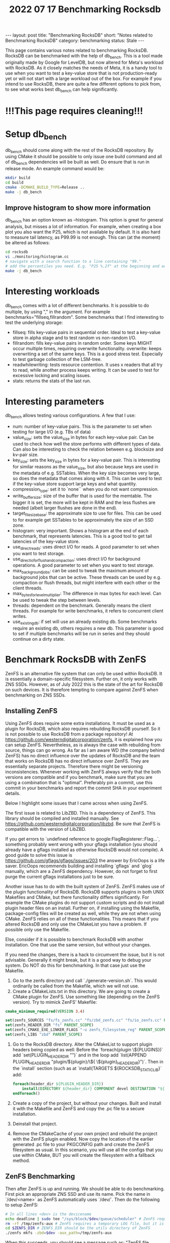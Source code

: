 #+TITLE: 2022 07 17 Benchmarking Rocksdb
#+OPTIONS: toc:nil
#+BEGIN_EXPORT html
---
layout: post
title: "Benchmarking RocksDB"
short: "Notes related to Benchmarking RocksDB"
category: benchmarking
status: Stale
---
#+END_EXPORT

This page contains various notes related to benchmarking RocksDB.
RocksDB can be benchmarked with the help of db_bench. This is a tool made originally made by Google for LevelDB, but now altered for Meta's workload with RocksDB. As it closely matches the needs of Meta, it is a handy tool to use when you want to test a key-value store that is not production-ready yet or will not start with a large workload out of the box. For example if you intend to use RocksDB, there are quite a few different options to pick from, to see what works best db_bench can help significantly.

* !!!This page requires cleaning!!!

* Setup db_bench
db_bench should come along with the rest of the RocksDB repository. By using CMake it should be possible to only issue one build command and all of db_bench dependencies will be built as well. Do ensure that is run in release mode. An example command would be:

#+BEGIN_SRC bash
mkdir build
cd build
cmake -DCMAKE_BUILD_TYPE=Release ..
make -j db_bench
#+END_SRC

** Improve histogram to show more information

db_bench has an option known as --histogram. This option is great for general analysis, but misses a lot of information. For example, when creating a box plot you also want the P25, which is not available by default. It is also hard to measure tail latency, as P99.99 is not enough. This can (at the moment) be altered as follows:

#+BEGIN_SRC bash
cd rocksdb
vi ./monitoring/histogram.cc
# navigate with a search function to a line containing "99."
# add the percentiles you need. E.g. "P25 %.2f" at the beginning and add Percentile(25) as first argument
make -j db_bench
#+END_SRC

* Interesting workloads
db_bench comes with a lot of different benchmarks. It is possible to do multiple, by using "," in the argument. For example benchmarks="fillseq,fillrandom". Some benchmarks that I find interesting to test the underlying storage:

- fillseq: fills key-value pairs in sequential order. Ideal to test a key-value store in alpha stage and to test random vs non-random I/O.
- fillrandom: fills key-value pairs in random order. Some keys MIGHT occur multiple times, requiring overwrite functionality.
    overwrite: keeps overwriting a set of the same keys. This is a good stress test. Especially to test garbage collection of the LSM-tree.
- readwhilewriting: tests resource contention. It uses x readers that all try to read, while another process keeps writing. It can be used to test for excessive locking and scaling issues.
- stats: returns the stats of the last run.


* Interesting parameters
db_bench allows testing various configurations. A few that I use:

- num: number of key-value pairs. This is the parameter to set when testing for large I/O (e.g. TBs of data)
- value_size: sets the value_size in bytes for each key-value pair. Can be used to check how well the store performs with different types of data. Can also be interesting to check the relation between e.g. blocksize and kv-pair size.
- key_size: sets the key_size in bytes for a key-value pair. This is interesting for similar reasons as the value_size, but also because keys are used in the metadata of e.g. SSTables. When the key size becomes very large, so does the metadata that comes along with it. This can be used to test if the key-value store support large keys and what quantity.
- compression_type: set it to `none`` when you do not want compression.
- write_buffer_size: size of the buffer that is used for the memtable. The bigger it is set, the more will be kept in RAM and the less flushes are needed (albeit larger flushes are done in the end).
- target_file_size_base: the approximate size to use for files. This can be used to for example get SSTables to be approximately the size of an SSD zone.
- histogram: very important. Shows a histogram at the end of each benchmark, that represents latencies. This is a good tool to get tail latencies of the key-value store.
- use_direct_reads: uses direct I/O for reads. A good parameter to set when you want to test storage.
- use_direct_io_for_flush_and_compaction: uses direct I/O for background operations. A good parameter to set when you want to test storage.
- max_background_jobs: can be used to tweak the maximum amount of background jobs that can be active. These threads can be used by e.g. compaction or flush threads, but might interfere with each other or the client threads.
- max_bytes_for_level_multiplier: The difference in max bytes for each level. Can be used to tweak the step between levels.
- threads: dependent on the benchmark. Generally means the client threads. For example for write benchmarks, it refers to concurrent client writes.
- use_existing_db: if set will use an already existing db. Some benchmarks require an existing db, others requires a new db. This parameter is good to set if multiple benchmarks will be run in series and they should continue on a dirty state.

* Benchmark RocksDB with ZenFS
ZenFS is an alternative file system that can only be used within RocksDB. It is essentially a domain-specific filesystem. Further on, it only works with ZNS SSDs. However, as of July 2022 this is the state of the art for RocksDB on such devices. It is therefore tempting to compare against ZenFS when benchmarking on ZNS SSDs.
** Installing ZenFS
Using ZenFS does require some extra installations. It must be used as a plugin for RocksDB, which also requires rebuilding RocksDB yourself. So it is not possible to use RocksDB from a package repository! At https://github.com/westerndigitalcorporation/zenfs, it is explained how you can setup ZenFS. Nevertheless, as is always the case with rebuilding from source, things can go wrong. As far as I am aware WD (the company behind ZenFS) has no direct influence over the updates of RocksDB and the team that works on RocksDB has no direct influence over ZenFS. They are essentially separate projects. Therefore there might be versioning inconsistencies. Whenever working with ZenFS always verify that the both versions are compatible and if you benchmark, make sure that you are using a combination that is "optimal". Preferably pin a commit, use this commit in your benchmarks and report the commit SHA in your experiment details.

Below I highlight some issues that I came across when using ZenFS.

The first issue is related to LibZBD. This is a dependency of ZenFS. This library should be compiled and installed manually. See https://github.com/westerndigitalcorporation/libzbd. Be sure that ZenFS is compatible with the version of LibZBD.

If you get errors to `undefined reference to google:FlagRegisterer::Flag...`, something probably went wrong with your gflags installation (you should already have a gflags installed as otherwise RocksDB would not compile). A good guide to solve this issue is https://github.com/gflags/gflags/issues/203 the answer by EricOops is a life saver. EricOops recommends building and installing `gflags` and `glog` manually, which are a ZenFS dependency. However, do not forget to first purge the current gflags installations just to be sure.

Another issue has to do with the built system of ZenFS. ZenFS makes use of the plugin functionality of RocksDB. RocksDB supports plugins in both UNIX Makefiles and CMake, but there functionality differs significantly. For example the CMake plugins do not support custom scripts and do not install plugin header files on an install. Further on, if installing using the Makefile, package-config files will be created as well, while they are not when using CMake. ZenFS relies on all of these functionalities. This means that if you altered RocksDB and only use the CMakeList you have a problem. If possible only use the Makefile.

Else, consider if it is possible to benchmark RocksDB with another installation. One that use the same version, but without your changes.

If you need the changes, there is a hack to circumvent the issue, but it is not advisable. Generally it might break, but it is a good way to debug your system. Do NOT do this for benchmarking. In that case just use the Makefile.
1. Go to the zenfs directory and call `./generate-version.sh`. This would ordinarily be called from the Makefile, which we will not use.
2. Create a CMakeLists.txt in this directory. We are going to create a CMake plugin for ZenFS. Use something like (depending on the ZenFS version). Try to mimick ZenFS' Makefile:
#+BEGIN_SRC cmake
cmake_minimum_required(VERSION 3.4)

set(zenfs_SOURCES "fs/fs_zenfs.cc" "fs/zbd_zenfs.cc" "fs/io_zenfs.cc" PARENT_SCOPE)
set(zenfs_HEADER_DIR "fs" PARENT_SCOPE)
set(zenfs_CMAKE_EXE_LINKER_FLAGS "-u zenfs_filesystem_reg" PARENT_SCOPE)
set(zenfs_LIBS "zbd" PARENT_SCOPE)
#+END_SRC
3. Go to the RocksDB directory. Alter the CMakeList to support plugin headers being copied as well: Before the `foreach(plugin \${PLUGINS})` add `set(PLUGIN_HEADER_DIR "")` and in the loop add `list(APPEND PLUGIN_HEADER_DIR "plugin/${plugin}/\${
   \${plugin}_HEADER_DIR}")`. Then in the `install` section (such as at `install(TARGETS ${ROCKSDB_STATIC_LIB}` add:
   #+BEGIN_SRC cmake
foreach(header_dir ${PLUGIN_HEADER_DIR})
    install(DIRECTORY ${header_dir} COMPONENT devel DESTINATION "${CMAKE_INSTALL_INCLUDEDIR}/rocksdb/plugin/zenfs")
endforeach()
   #+END_SRC
4. Create a copy of the project, but without your changes. Built and install it with the Makefile and ZenFS and copy the .pc file to a secure installation.
5. Deinstall that project.
6. Remove the CMakeCache of your own project and rebuild the project with the ZenFS plugin enabled. Now copy the location of the earlier generated .pc file to your PKGCONFIG path and create the ZenFS filesystem as usual. In this scenario, you will use all the configs that you use within CMake, BUT you will create the filesystem with a fallback method.

** ZenFS Benchmarking
Then after ZenFS is up and running. We should be able to do benchmarking. First pick an appropriate ZNS SSD and use its name. Pick the name in `/dev/<name>` as ZenFS automatically uses `/dev/`. Then do the following to setup ZenFS:
#+BEGIN_SRC bash
# In all lines <dev> is the devicename
echo deadline | sudo tee "/sys/block/$dev/queue/scheduler" # ZenFS requires deadline as a scheduler
rm -rf /tmp/zenfs-aux # ZenFS requires a temporary LOG file, but it is not allowed to already exist!
cd $ZENFS_DIR # ZENFS_DIR should be the utils directory of ZenFS
./zenfs mkfs -zbd=$dev -aux_path=/tmp/zenfs-aux
#+END_SRC
When this succeeds, you should see a message such as: "ZenFS file system created. Free space: 3968745 MB". Otherwise, assume that it has failed.

Now benchmarks can be run on ZenFS. For some good examples go to https://github.com/westerndigitalcorporation/zenfs/tree/master/tests. In particular look at `get_good_db_bench_params_for_zenfs.sh`. What is immediately noticeable is that using ZenFS requires different db_bench commands. You should modify the fs_uri to point to the ZenFS filesystem with the arg `-fs_uri=zenfs://dev:$dev` with `dev` the device name. Then it should already work, but it is not optimal. In addition, we should set the target filesize to equal approximately the size of a zone. This size should then be used in the arg: `--target_file_size_base`. The write buffersize, set with `--write_buffer_size`, should also approximate this size.
** Remove ZenFS filesystem from a device
This is very easy as the ZenFS filesystem is never mounted. It runs in user space. So you do not have to do anything. If however, you want the ZNS SSD to go to a clean state, reset all zones with:
#+BEGIN_SRC bash
nvme zns reset-zone /dev/$dev -a
#+END_SRC

* Benchmarking RocksDB with F2FS and ZNS SSDs
F2FS supports ZNS SSDs out of the box, provided a recent version of F2FS is used. However, it does require some additional setup and things to keep track of.The first idiosyncracy is that F2FS supports sequential zones for most of its data, except for at least a part of the metadata used. ZNS can support a few zones that can be written to randomly, but does not require to support them. Further on, such zones may not be enough to hold all metadata. Whenever the amount of randomly writable space is not enough, F2FS should warn you by default. For example, 100GB requires at least 4GB of random space and 7TB requires at least 16GB of random space. When the amount of space is not enough, we have to use an additional device as there is no other way. This does hinder benchmarks as F2FS "cheats" in this regard. To keep side-effects to a minimum, try to use a NVMe device with similar performance.

** Install F2FS
When using F2FS with F2fS-tools in 2022 and using the default kernel, ZNS is not supported by default. In that case, F2FS needs to be built manually. In this case, we have to be careful. Do NOT use the version on github as it does not seem to be maintained, instead clone from git://git.kernel.org/pub/scm/linux/kernel/git/jaegeuk/f2fs-tools.git. Then it should be as simple as following the instructions from the repo. One thing to be aware of is if you have all dependencies properly installed and set. During the configuration phase (`/configure.sh``) you should see a list of capabilities with "yes" or "no" next to it. If "blkzoned.capacity" is no, you can create a ZNS file system (at least the command completes without errors or warnings), but you can not actually use it... In this case, be sure you have a modern kernel, the headers are installed and the kernel is built with all of the required configs. In my case I had to also update a few libraries, such as BPF.
** Create the file system
To create the filesystem on ZNS, Nick Tehrany has an excellent paper on how to use F2FS on ZNS at https://arxiv.org/abs/2206.01547. First ensure that the ZNS device is actually empty! As at the moment (June 2022) F2FS makes no attempt to reset the device with for example:
#+BEGIN_SRC bash
nvme zns reset-zone /dev/$dev -a replace dev with the ZNS device and do this for every namespace used by the filesystem.
#+END_SRC
After this it is sufficient to say:
#+BEGIN_SRC bash
mkfs.f2fs -f -m -c /dev/$devzns /dev/$devnvme # With devzns the seq-only ZNS namespace of a ZNS device and devnvme the randomly write-able namespace of a ZNS device (or an other ordinary device)
#+END_SRC bash
Then mount the filesystem at the preferred mount point, such as /mnt/f2fs with:
#+BEGIN_SRC bash
mount -t f2fs /dev/$devnvme /mnt/f2fs # with devnvme the device the randomly writeable area defined in the previous command.
#+END_SRC
** Benchmarking wtih F2FS
Be sure to use the pointed mounted with F2FS only, by specifying the db and wal directory with setting `--db` and `--wal_dir` to be directories within the mounted filesystem.
